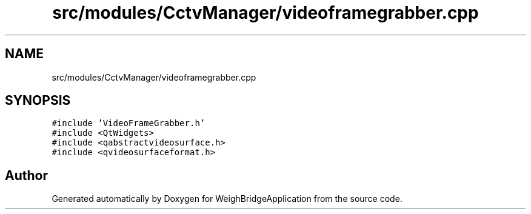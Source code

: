 .TH "src/modules/CctvManager/videoframegrabber.cpp" 3 "Tue Mar 7 2023" "Version 0.0.1" "WeighBridgeApplication" \" -*- nroff -*-
.ad l
.nh
.SH NAME
src/modules/CctvManager/videoframegrabber.cpp
.SH SYNOPSIS
.br
.PP
\fC#include 'VideoFrameGrabber\&.h'\fP
.br
\fC#include <QtWidgets>\fP
.br
\fC#include <qabstractvideosurface\&.h>\fP
.br
\fC#include <qvideosurfaceformat\&.h>\fP
.br

.SH "Author"
.PP 
Generated automatically by Doxygen for WeighBridgeApplication from the source code\&.
